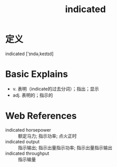 #+title: indicated
#+roam_tags:英语单词

* 定义
  
indicated ['ɪndə,keɪtɪd]

* Basic Explains
- v. 表明（indicate的过去分词）；指出；显示
- adj. 表明的；指示的

* Web References
- indicated horsepower :: 额定马力; 指示功率; 点火正时
- indicated output :: 指示输出; 指示出量指示功率; 指示出量指示输出
- indicated throughput :: 指示输量

